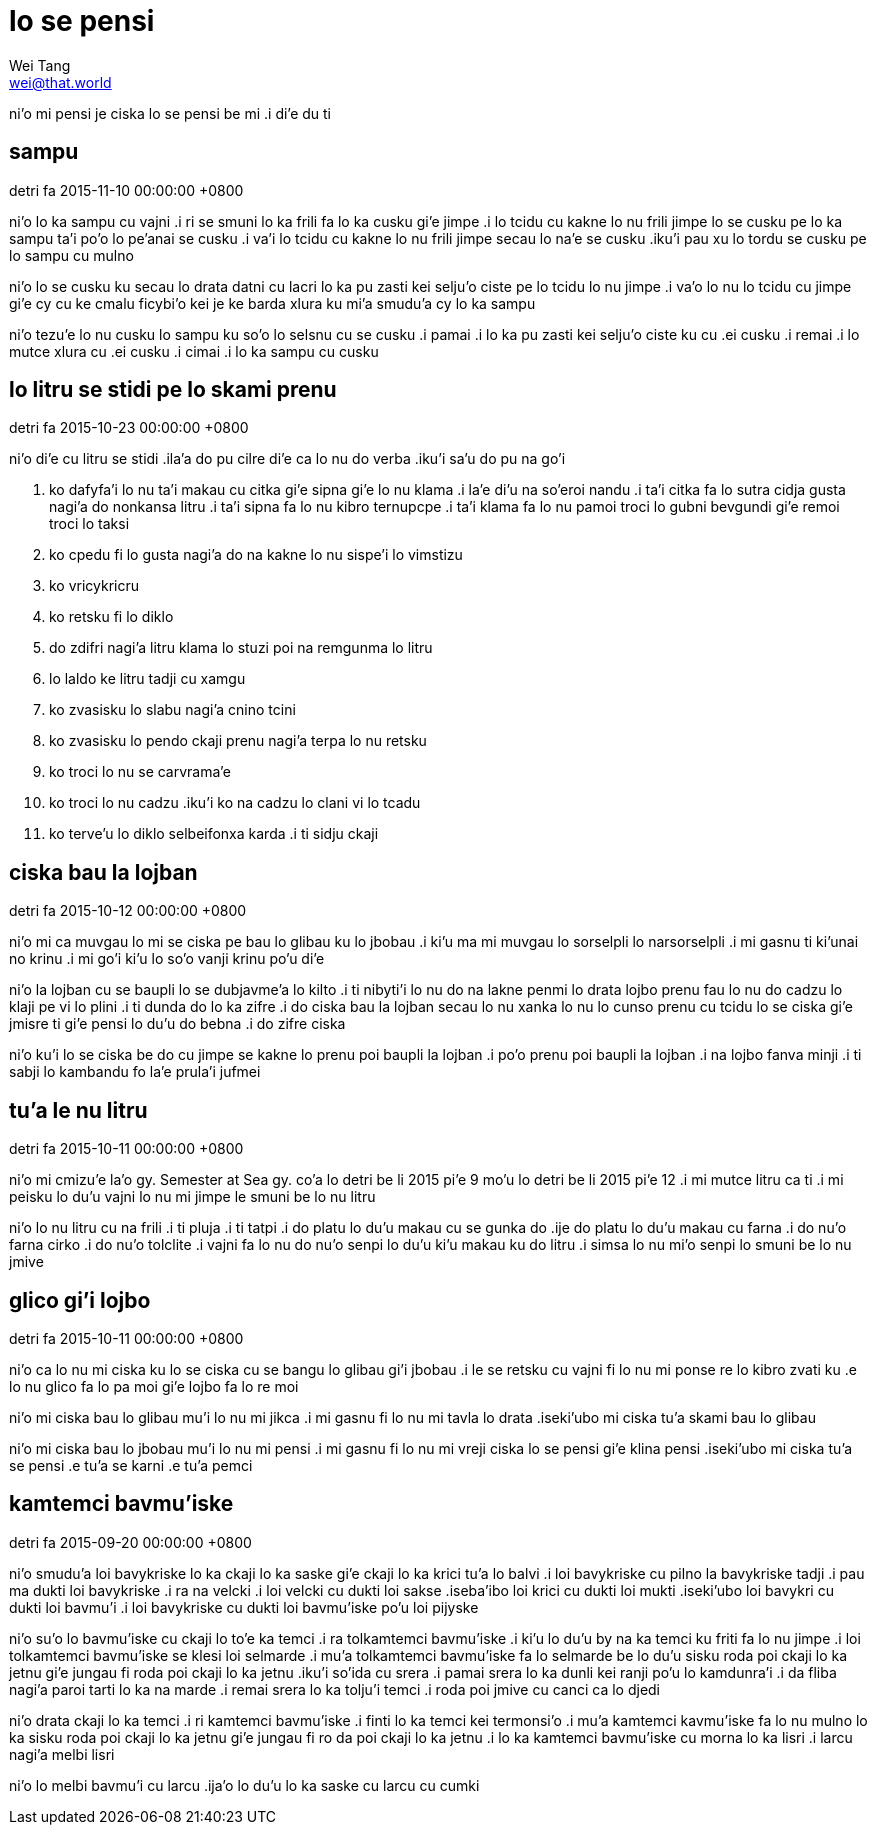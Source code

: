 = lo se pensi
Wei Tang <wei@that.world>

[meta=description]
ni'o mi pensi je ciska lo se pensi be mi .i di'e du ti

== sampu
detri fa 2015-11-10 00:00:00 +0800

ni’o lo ka sampu cu vajni .i ri se smuni lo ka frili fa lo ka cusku gi’e jimpe
.i lo tcidu cu kakne lo nu frili jimpe lo se cusku pe lo ka sampu ta’i po’o lo
pe’anai se cusku .i va’i lo tcidu cu kakne lo nu frili jimpe secau lo na’e se
cusku .iku’i pau xu lo tordu se cusku pe lo sampu cu mulno

ni’o lo se cusku ku secau lo drata datni cu lacri lo ka pu zasti kei selju’o
ciste pe lo tcidu lo nu jimpe .i va’o lo nu lo tcidu cu jimpe gi’e cy cu ke
cmalu ficybi’o kei je ke barda xlura ku mi’a smudu’a cy lo ka sampu

ni’o tezu’e lo nu cusku lo sampu ku so’o lo selsnu cu se cusku .i pamai .i lo ka
pu zasti kei selju’o ciste ku cu .ei cusku .i remai .i lo mutce xlura cu .ei
cusku .i cimai .i lo ka sampu cu cusku

== lo litru se stidi pe lo skami prenu
detri fa 2015-10-23 00:00:00 +0800

ni’o di’e cu litru se stidi .ila’a do pu cilre di’e ca lo nu do verba .iku’i
sa’u do pu na go’i

1. ko dafyfa’i lo nu ta’i makau cu citka gi’e sipna gi’e lo nu klama .i la’e di’u na so’eroi nandu .i ta’i citka fa lo sutra cidja gusta nagi’a do nonkansa litru .i ta’i sipna fa lo nu kibro ternupcpe .i ta’i klama fa lo nu pamoi troci lo gubni bevgundi gi’e remoi troci lo taksi
2. ko cpedu fi lo gusta nagi’a do na kakne lo nu sispe’i lo vimstizu
3. ko vricykricru
4. ko retsku fi lo diklo
5. do zdifri nagi’a litru klama lo stuzi poi na remgunma lo litru
6. lo laldo ke litru tadji cu xamgu
7. ko zvasisku lo slabu nagi’a cnino tcini
8. ko zvasisku lo pendo ckaji prenu nagi’a terpa lo nu retsku
9. ko troci lo nu se carvrama’e
10. ko troci lo nu cadzu .iku’i ko na cadzu lo clani vi lo tcadu
11. ko terve’u lo diklo selbeifonxa karda .i ti sidju ckaji

== ciska bau la lojban
detri fa 2015-10-12 00:00:00 +0800

ni’o mi ca muvgau lo mi se ciska pe bau lo glibau ku lo jbobau .i ki’u ma mi
muvgau lo sorselpli lo narsorselpli .i mi gasnu ti ki’unai no krinu .i mi go’i
ki’u lo so’o vanji krinu po’u di’e

ni’o la lojban cu se baupli lo se dubjavme’a lo kilto .i ti nibyti’i lo nu do na
lakne penmi lo drata lojbo prenu fau lo nu do cadzu lo klaji pe vi lo plini .i
ti dunda do lo ka zifre .i do ciska bau la lojban secau lo nu xanka lo nu lo
cunso prenu cu tcidu lo se ciska gi’e jmisre ti gi’e pensi lo du’u do bebna .i
do zifre ciska

ni’o ku’i lo se ciska be do cu jimpe se kakne lo prenu poi baupli la lojban .i
po’o prenu poi baupli la lojban .i na lojbo fanva minji .i ti sabji lo kambandu
fo la’e prula’i jufmei

== tu'a le nu litru
detri fa 2015-10-11 00:00:00 +0800

ni’o mi cmizu’e la’o gy. Semester at Sea gy. co’a lo detri be li 2015 pi’e 9
mo’u lo detri be li 2015 pi’e 12 .i mi mutce litru ca ti .i mi peisku lo du’u
vajni lo nu mi jimpe le smuni be lo nu litru

ni’o lo nu litru cu na frili .i ti pluja .i ti tatpi .i do platu lo du’u makau
cu se gunka do .ije do platu lo du’u makau cu farna .i do nu’o farna cirko .i do
nu’o tolclite .i vajni fa lo nu do nu’o senpi lo du’u ki’u makau ku do litru .i
simsa lo nu mi’o senpi lo smuni be lo nu jmive 

== glico gi'i lojbo
detri fa 2015-10-11 00:00:00 +0800

ni’o ca lo nu mi ciska ku lo se ciska cu se bangu lo glibau gi’i jbobau .i le se
retsku cu vajni fi lo nu mi ponse re lo kibro zvati ku .e lo nu glico fa lo pa
moi gi’e lojbo fa lo re moi

ni’o mi ciska bau lo glibau mu’i lo nu mi jikca .i mi gasnu fi lo nu mi tavla lo
drata .iseki’ubo mi ciska tu’a skami bau lo glibau

ni’o mi ciska bau lo jbobau mu’i lo nu mi pensi .i mi gasnu fi lo nu mi vreji
ciska lo se pensi gi’e klina pensi .iseki’ubo mi ciska tu’a se pensi .e tu’a se
karni .e tu’a pemci

== kamtemci bavmu'iske
detri fa 2015-09-20 00:00:00 +0800

ni’o smudu’a loi bavykriske lo ka ckaji lo ka saske gi’e ckaji lo ka krici tu’a
lo balvi .i loi bavykriske cu pilno la bavykriske tadji .i pau ma dukti loi
bavykriske .i ra na velcki .i loi velcki cu dukti loi sakse .iseba’ibo loi krici
cu dukti loi mukti .iseki’ubo loi bavykri cu dukti loi bavmu’i .i loi bavykriske
cu dukti loi bavmu’iske po’u loi pijyske

ni’o su’o lo bavmu’iske cu ckaji lo to’e ka temci .i ra tolkamtemci bavmu’iske
.i ki’u lo du’u by na ka temci ku friti fa lo nu jimpe .i loi tolkamtemci
bavmu’iske se klesi loi selmarde .i mu’a tolkamtemci bavmu’iske fa lo selmarde
be lo du’u sisku roda poi ckaji lo ka jetnu gi’e jungau fi roda poi ckaji lo ka
jetnu .iku’i so’ida cu srera .i pamai srera lo ka dunli kei ranji po’u lo
kamdunra’i .i da fliba nagi’a paroi tarti lo ka na marde .i remai srera lo ka
tolju’i temci .i roda poi jmive cu canci ca lo djedi

ni’o drata ckaji lo ka temci .i ri kamtemci bavmu’iske .i finti lo ka temci kei
termonsi’o .i mu’a kamtemci kavmu’iske fa lo nu mulno lo ka sisku roda poi ckaji
lo ka jetnu gi’e jungau fi ro da poi ckaji lo ka jetnu .i lo ka kamtemci
bavmu’iske cu morna lo ka lisri .i larcu nagi’a melbi lisri

ni’o lo melbi bavmu’i cu larcu .ija’o lo du’u lo ka saske cu larcu cu cumki
